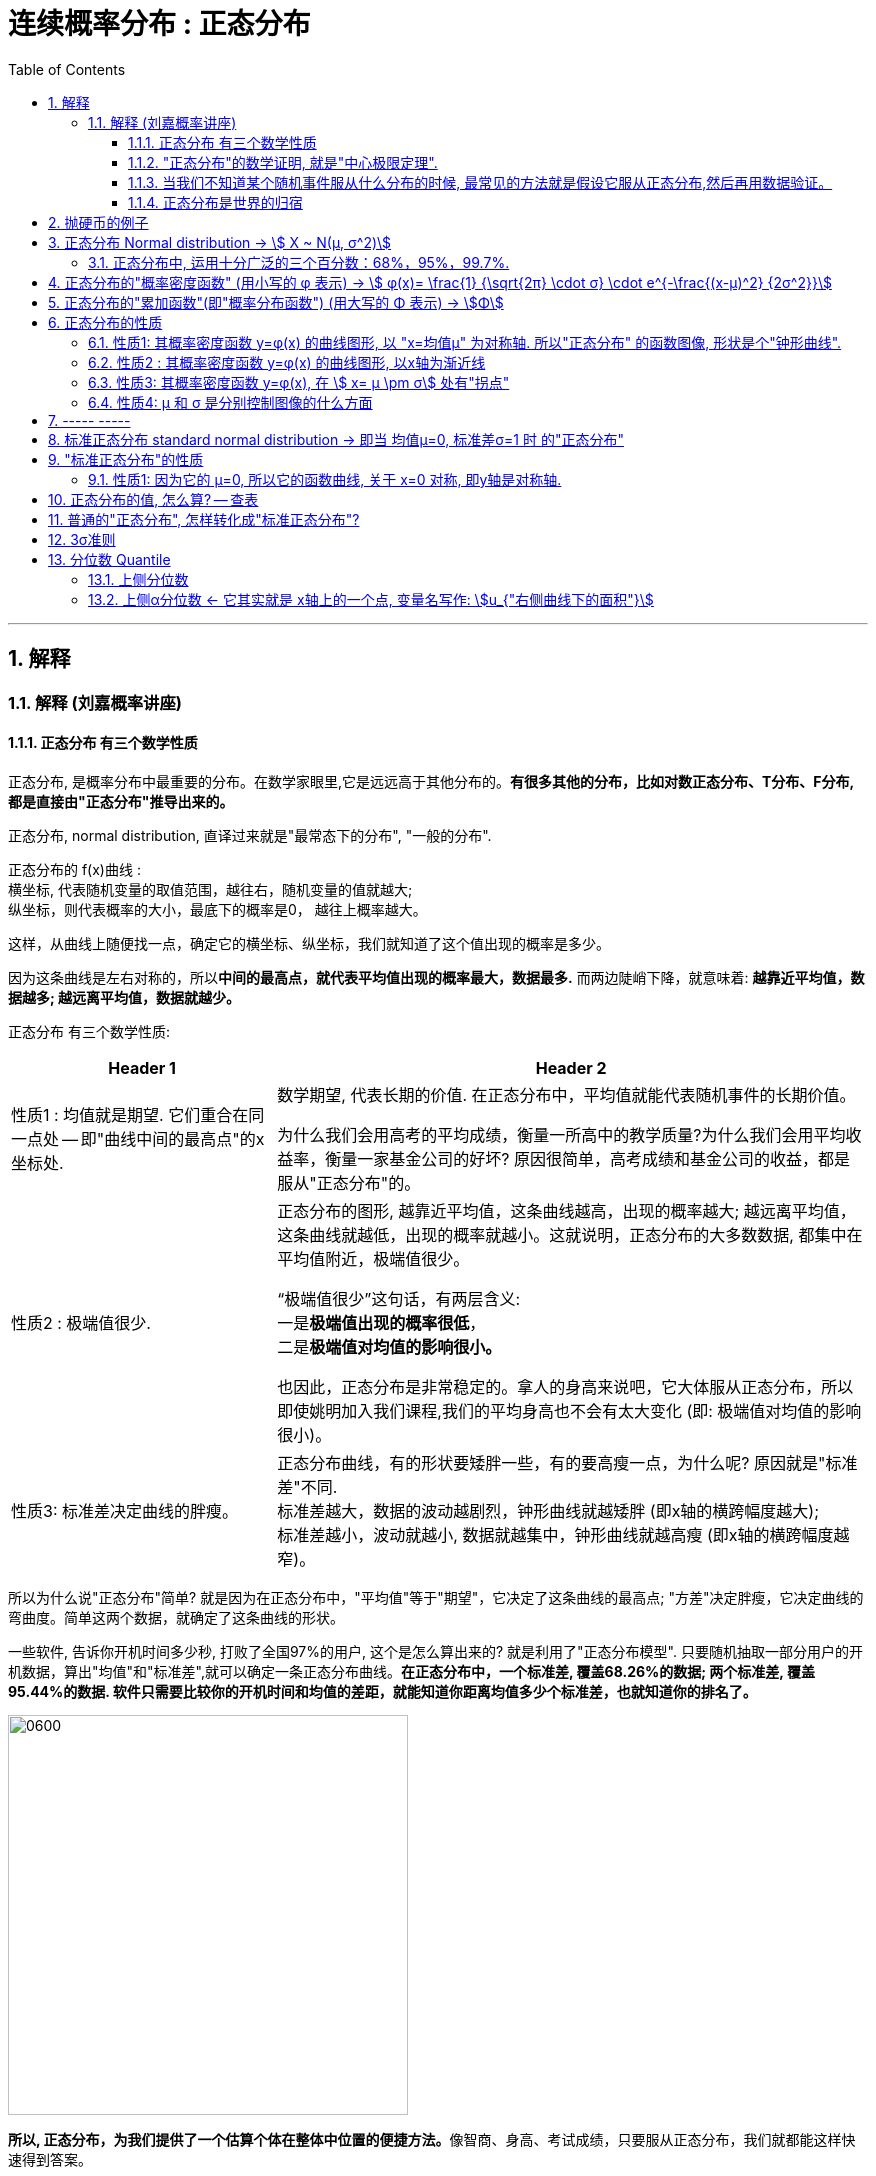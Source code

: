 
= 连续概率分布 : 正态分布
:toc: left
:toclevels: 3
:sectnums:

---

== 解释

=== 解释 (刘嘉概率讲座)

==== 正态分布 有三个数学性质

正态分布, 是概率分布中最重要的分布。在数学家眼里,它是远远高于其他分布的。*有很多其他的分布，比如对数正态分布、T分布、F分布, 都是直接由"正态分布"推导出来的。*

正态分布, normal distribution, 直译过来就是"最常态下的分布", "一般的分布".

正态分布的 f(x)曲线 : +
横坐标, 代表随机变量的取值范围，越往右，随机变量的值就越大; +
纵坐标，则代表概率的大小，最底下的概率是0， 越往上概率越大。

这样，从曲线上随便找一点，确定它的横坐标、纵坐标，我们就知道了这个值出现的概率是多少。

因为这条曲线是左右对称的，所以**中间的最高点，就代表平均值出现的概率最大，数据最多.** 而两边陡峭下降，就意味着: *越靠近平均值，数据越多; 越远离平均值，数据就越少。*


正态分布 有三个数学性质:

[options="autowidth"]
|===
|Header 1 |Header 2

|性质1 : 均值就是期望. 它们重合在同一点处 -- 即"曲线中间的最高点"的x坐标处.
|数学期望, 代表长期的价值. 在正态分布中，平均值就能代表随机事件的长期价值。

为什么我们会用高考的平均成绩，衡量一所高中的教学质量?为什么我们会用平均收益率，衡量一家基金公司的好坏? 原因很简单，高考成绩和基金公司的收益，都是服从"正态分布"的。

|性质2 : 极端值很少.
|正态分布的图形, 越靠近平均值，这条曲线越高，出现的概率越大; 越远离平均值，这条曲线就越低，出现的概率就越小。这就说明，正态分布的大多数数据, 都集中在平均值附近，极端值很少。

“极端值很少”这句话，有两层含义:  +
一是**极端值出现的概率很低**， +
二是**极端值对均值的影响很小。**

也因此，正态分布是非常稳定的。拿人的身高来说吧，它大体服从正态分布，所以即使姚明加入我们课程,我们的平均身高也不会有太大变化 (即: 极端值对均值的影响很小)。

|性质3: 标准差决定曲线的胖瘦。
|正态分布曲线，有的形状要矮胖一些，有的要高瘦一点，为什么呢? 原因就是"标准差"不同. +
标准差越大，数据的波动越剧烈，钟形曲线就越矮胖 (即x轴的横跨幅度越大); +
标准差越小，波动就越小, 数据就越集中，钟形曲线就越高瘦 (即x轴的横跨幅度越窄)。
|===

所以为什么说"正态分布"简单? 就是因为在正态分布中，"平均值"等于"期望"，它决定了这条曲线的最高点; "方差"决定胖瘦，它决定曲线的弯曲度。简单这两个数据，就确定了这条曲线的形状。

一些软件, 告诉你开机时间多少秒, 打败了全国97%的用户, 这个是怎么算出来的? 就是利用了"正态分布模型". 只要随机抽取一部分用户的开机数据，算出"均值"和"标准差",就可以确定一条正态分布曲线。*在正态分布中，一个标准差, 覆盖68.26%的数据; 两个标准差, 覆盖95.44%的数据. 软件只需要比较你的开机时间和均值的差距，就能知道你距离均值多少个标准差，也就知道你的排名了。*

image:img/0600.webp[,400]

**所以, 正态分布，为我们提供了一个估算个体在整体中位置的便捷方法。**像智商、身高、考试成绩，只要服从正态分布，我们就都能这样快速得到答案。


不同的正态分布曲线, 也能比较:
[options="autowidth"  cols="1a,1a"]
|===
|Header 1 |Header 2

|- 标准差相同, 均值不同, 能比较"好坏".
|因为均值即"期望", 期望就代表"长期价值". 两个事物的期望不同, 自然它们的好坏也不同.

|- 均值相同, 标准差不同, 能比较波动. 即风险性.
|
比如, 假若男女智商的正态分布曲线如下,

image:img/0601.png[,400]

能看出:

- 两者的均值相同. 说明男女智商没有高低之分.
- 但高矮胖瘦不一样(即"标准差"不一样, 波动程度不一样), 男性智商的波动性更大, 说明在智商高的人中间，男性的数量要多于女性; 当然，智商平平的人中间，男性也同样比女性多。


|- 均值和标准差, 都不同. 那也能比较"专业和业余"
|比如, 某体育项目, 你和世界冠军同台比赛, 他比你得分高(期望大), 又成绩稳定(方差小), 所以这两项都比你强, 就说明他比你"专业". +
所以, 专业就是"均值更高，标准差更小"，业余则恰恰相反。
|===



==== "正态分布"的数学证明, 就是"中心极限定理".

image:img/0602.png[,]

对于任何数据科学家来说，核心工具都是"直方图". 直方图的核心目的是了解给定数据集的分布
 直方图表示在x轴上找到的变量，其不同值在y轴上出现的次数。

中心极限定理的表达方式有好几种，但核心的数学性质只有一条 —— 大量独立的随机变量相加, 无论各个随机变量的分布是怎样的，它们相加的结果, 必定会趋向于"正态分布"。换句话说,正态分布是必然产生的。

*中心极限定理告诉我们，只要随机事件是有很多独立的因素共同作用决定的,无论每个因素本身是什么分布,这个随机事件最终都会形成正态分布。*

比如，影响人身高的因素很多，营养、遗传、环境、族裔、性别等都有影响,这些因素的综合效果, 就使人的身高服从正态分布。 +
影响考试成绩的因素也很多，自身的能力、家庭教育、智商、专注力,甚至考前的情绪、身体状况等也都有影响，但当这些因素加在一起,考试成绩就服从正态分布。

*世界上为什么会有这么多"正态分布"? 就是因为很多事情都是多个随机因素共同作用的结果。*

*因为任何分布叠加, 最终都会形成正态分布，所以无论是"对数分布"还是"幂律分布"，无论是"指数分布"还是其他什么分布，只要自身不断演化，不断自己叠加自己，最终也一样会变成正态分布。或许我们可以这么说，所有的分布，不是"正态分布",就是在变成"正态分布"的路上。*

*当然,现实世界里，影响一个随机事件的各种因素，不可能完全是理想状态下的"相互独立"，而是互相影响的,所以我们身边依然存在各种各样的其他分布.*


话说回来, "中心极限定理"是因，"正态分布"是果。正因为中心极限定理存在，所以正态分布才必然正确。



==== 当我们不知道某个随机事件服从什么分布的时候, 最常见的方法就是假设它服从正态分布,然后再用数据验证。

为什么要假设它服从正态分布呢? 因为:

1. 由于正态分布非常常见，所以假设一个随机事件服从正态分布,比假设其他分布的成功率更高。

2. 如果我们验证后发现，这个随机事件不服从"正态分布"，那它就一定不满足正态分布背后的"中心极限定理"。既然它不满足中心极限定理，那我们就知道 -- 要么是它的影响因素不够多，要么是各种影响因素不相互独立，要么是某种影响因素的影响力太大等等... 这就为我们接下来的研究, 指明了方向。


==== 正态分布是世界的归宿

信息论领域中, 发现了“嫡最大原理”。也就是说,在一个孤立系统中，嫡总是在不断增大。而**"正态分布", 是所有已知均值和方差的分布中，信息嫡最大的一种分布。**这就意味着: 如果"嫡不断增长"是孤立系统确定的演化方向，那嫡的最大化，也就是"正态分布"，就是孤立系统演化的必然结果。


---

== 抛硬币的例子

image:img/0370.png[,700]

image:img/0371.png[,700]

image:img/0372.png[,700]

image:img/0373.png[,700]

image:img/0374.png[,700]

image:img/0375.png[,700]

image:img/0376.png[,700]

image:img/0377.png[,700]

image:img/0378.png[,700]

image:img/0379.png[,700]

image:img/0380.png[,700]

image:img/0381.png[,700]

image:img/0382.png[,700]

image:img/0383.png[,700]

image:img/0384.png[,700]

image:img/0385.png[,700]

image:img/0386.png[,700]

image:img/0387.png[,700]

image:img/0388.png[,700]

image:img/0389.png[,700]

image:img/0390.png[,700]

image:img/0391.png[,700]

image:img/0392.png[,700]

image:img/0393.png[,700]

image:img/0394.png[,700]

image:img/0395.png[,700]

image:img/0396.png[,700]







---

== 正态分布 Normal distribution -> stem:[ X ~ N(μ, σ^2)]

[options="autowidth" cols="1a,1a"]
|===
|Header 1 |Header 2

|正态分布（Normal distribution）
|也称“常态分布”，又名高斯分布（Gaussian distribution）. 这是一个在数学、物理及工程等领域都非常重要的概率分布，在统计学的许多方面有着重大的影响力。

|正态曲线(钟形曲线)
|正态曲线, 呈钟型. 两头低，中间高，左右对称. 因其曲线呈钟形，因此人们又经常称之为"钟形曲线"。

以身高为例，服从正态分布, 意味着大部分人的身高, 都会在人群的平均身高上下波动，特别矮和特别高的都比较少见。

|"连续型随机变量"分布 -- 不关注“点概率”，只关注“区间概率”
|*正态分布属于“连续型随机变量分布”这类. 对于"连续型随机变量"，我们不关注“点概率”，只关注“区间概率”.*

例如, 假定随机变量X 是指“北京市成年男子的身高”，理论上它可以取任意正数，所以我们把它当做一个"连续型随机变量"（连续型变量，就是指可以取某一区间或整个实数轴上的任意一个值的变量）来看待。

这里，我们先想一想如何计算P(X =1.87)? 即身高恰好完全exactly等于1.87的概率是多少，这就是所谓的“点概率”。更极端一点，让随机变量Y是[0,1]这个区间上的任意一点，那么Y的取值有多少个呢？无数多. 所以Y 取某一个具体的值的概率, 是1除以无数，结果就可以看做是0。于是，这里透露一个很重要的结论：**连续型随机变量取任意"某个确定的值"的概率, 均为0。**因此，*对于连续型随机变量，我们通常不研究它取"某个特定值"的概率，而研究它在"某一段区间"上的取值*，比如身高在1.70～1.80的概率。

|正态分布的"概率密度曲线" -- 即钟形曲线
|正态分布的"概率密度曲线", 就是那条中间高、两边低的“钟形曲线”.

上面我们讲了区间概率，这里你就**可以通过区间的角度, 来理解"概率密度曲线"：曲线越高，也就代表着这个区间的概率越密集**. 简单理解成在同样大小的房子里，这个房间的人数更多、更挤。

|概率密度函数-- 积分（面积）等于概率
|另**一个关于"概率密度函数" Probability Density Function 的重要知识点是: 积分（面积）等于概率。**

*随机变量X, 在某个区间比如（a，b）即a<X<b的概率，就是"概率密度曲线"在这个区间下的面积.* 数学上的表达就是: **密度函数在区间（a， b）上的积分。** 所以，*概率的大小, 就是“概率密度函数曲线下的面积”的大小*，这个概念, 会对我们之后理解假设中的“拒绝域”有帮助。

下图中的三条曲线f (x)，就是概率密度函数，各种形式的概率就是相对应的曲线下面积。

image:img/0157.jpg[,600]

image:img/0168.jpg[,600]

image:img/0167.jpg[,600]

image:img/0169.jpg[,600]



|均值μ, 标准差σ
|**一旦谈到"正态分布"，我们首先要想到它的两个参数："均值μ"是多少, 和"标准差σ"是几。** 因为这两个数才是我们运用"正态分布"解决实际问题的“利器”。

- *一旦"均值μ"和"标准差σ"确定，"正态分布曲线"也就确定.*

image:img/0158.jpg[,400]


---

均值μ

- *概率密度曲线, 在"均值μ"处达到最大，并且对称.*
- *"均值μ"可取实数轴上的任意数值，均值μ"决定了"正态曲线"的具体位置*.

---

标准差σ



---


- *正态随机变量, 在特定区间上的取值概率, 由正态曲线下的面积给出. 而且其曲线下的总面积(即积分)等于1.*

- 当X的取值, 向横轴左右两个方向无限延伸时，曲线的两个尾端, 也无限渐近横轴，理论上永远不会与之相交.

- *"标准差σ"决定了曲线的“陡峭”或“扁平”程度 -- 标准差σ 越大，"正态曲线"就越扁平；标准差σ 越小，"正态曲线"就越陡峭。*

这是因为，标准差σ越小，就意味着大多数变量值, 离"均数μ"的距离越短，因此大多数值都紧密地聚集在"均数μ"周围，图形所能覆盖的变量值就少些（比如1±0.1涵盖[0.9，1.1]），于是都挤在一块，图形上呈现瘦高型。

反之，"标准差σ"越大，数据跨度就比较大，分散程度大，所覆盖的变量值就越多（比如1±0.5涵盖[0.5，1.5]），图形呈现“矮胖型”。

*所以, 你可以简单的把 标准差σ, 理解成是一个人的"腰围", 数值越小, 他就越瘦高; 腰围数值越大, 就越矮胖.*

我们可以对照上图直观地看下: 图中黄色曲线为A，蓝色曲线为B，紫红色曲线为C。如图，我们可以看到均数的大小, 决定了曲线的位置; 标准差的大小, 决定了曲线的胖瘦。

A和B的均值一样，但标准差不同，所以形状不同，根据我们的描述，图形越瘦高，标准差越小，图形越扁平，标准差越大。确实如此，图中B的标准差是1/2，小于A的标准差1。
|===


.标题
====
例如：


[options="autowidth" cols="1a,1a"]
|===
|Header 1 |Header 2

|*要求的数据* :

要求:  P（30 < X < 45）

|小明每天上学的通勤时间是一个随机变量X，这个变量服从正态分布。 +
统计他过去20天的通勤时间（单位：分钟）：26、33、65、28、34、55、25、44、50、36、26、37、43、62、35、38、45、32、28、34。 +
现在, 我们想知道他上学花30~45分钟的概率是多少? -- 即求:  P（30 < X < 45）.


|*第1步: 我们首先要拿到这两个关键变量: 均数μ, 标准差σ.*

均数μ = 38.8（分钟） +
标准差σ = 11.4（分钟）

|简单起见, 我们就用他这20天的数据, 来算出 "均数μ" 和 "标准差σ".

得到:

- 均数μ = 38.8（分钟） +
- 标准差σ = 11.4（分钟）


|*第2步: 我们要进行"标准化", 又称"z变换"*

原始的 P(30 ≤ X ≤ 45) , 经过z变换后, 就成了:  P(-0.77 ≤ Z ≤ 0.54)

|"z变换" -- 即把服从"一般正态分布"的随机变量, 变成为"服从均数μ为0，标准差σ为1" 的"标准正态分布"。

*经过"标准化"后，原来的曲线的形状不会变化，即不会改变胖瘦，只是位置发生平移.*

image:img/0159.jpg[,600]

本例中, 经过"标准化"后, 均数μ 就从1010, 移到了0的位置.

这样后, 对于服从"标准正态分布"的随机变量，我们就专门用 z 来表示了。


|*标准化(z变换)的计算公式 stem:\[new X= \frac{oldX-"平均值μ"} {"标准差σ"} \]*

|*"标准化"的计算公式为：* +
原始的, 要求的是:  P（30分钟 < X < 45分钟） +
将首尾的30 和40,  *先减去"平均值μ"*(=38.8), *再除以"标准差σ"*(=11.4), 即可.

即:

- 对于30, z变换后的值就是: （30-38.8）/ 11.4 = - 0.77
- 对于45, z变换后的值就是: （45-38.8）/ 11.4 = 0.54

这样后, 原始的 P(30 ≤ X ≤ 45) 就被我们转换成了:  P(-0.77 ≤ Z ≤ 0.54)


|*用z值表, 来找到对应的概率值*


|完成z变换，我们就通过可以利用"z值表", 来找到对应的概率值.

image:img/0160.jpg[,700]

再三强调，*图中阴影部分的面积, 代表的是: Z ≤ z的概率（注意是“≤”）*

还有两个根据定义成立的两个公式, 是：

- P(Z ≥ z) = 1- P(Z ≤ z)
- P(Z ≤ -z) = 1 - P(Z ≤ z)  <-因为钟形曲线的图形, 是对称的关系.

所以, 本例要求的 P(-0.77 ≤ Z ≤ 0.54), 就等于 = P(Z ≤ 0.54) – P(Z ≤ -0.77)

因此, 我们只要找到 Z≤0.54 和 Z≤-0.77 对应的概率值后, 直接把它们相减, 就得到了答案.

先看 Z≤0.54 的P值.  第一个小数是5, 就在表格的最左边那一列，找到0.5. 第二个小数是4，就定位到"顶行"的4那一列. 得到 0.7054.

image:img/0161.jpg[,700]


同样, 找到 Z≤-0.77 对应的P值, 是0.2206.

所以,  +
\begin{align*}
P(-0.77 ≤ Z ≤ 0.54)
&= P(Z ≤ 0.54) – P(Z ≤ -0.77) \\
&= 0.7054 - 0.2206 \\
&= 0.4848
\end{align*}

可见, 小明上学通勤时间花费30~45分钟的概率, 将近是50%.
|===
====

---

==== 正态分布中, 运用十分广泛的三个百分数：68%，95%，99.7%.

对于"标准正态分布", 它的均数μ =0，标准差σ =1.

并且:

image:img/0162.jpg[,400]

image:img/0163.jpg[,400]

image:img/0164.jpg[,400]

虽然理论上, "正态随机变量"可以取无数个值，定义域是整个实数轴，但实际上, **在[-1，1]这个区间就包含了它可以取的68%的值，[-2，2]区间包含了95%的值，[-3，3]包含了它可能取的99.7%的值。** 这里的1，2，3分别代表一个、两个, 和三个标准差。

*所以，根据这些统计规律，我们就可以推断出: 一个服从"标准正态分布"的变量，它的取值不太可能超过2，极不可能超过3。*

另外，这里虽然是以"标准正态分布"为例进行说明，但这个性质, 是完全可以推到"普通的正态分布"的变量的。百分数不变，不过"均数μ"和"标准差σ"不再是0和1，而是代入具体分布的"均数"和"标准差"值即可。

.标题
====
例如： +
某小学, 学生身高的数据有: +
平均值μ = 1.4米 +
标准差σ = 0.15米

身高一般是服从"正态分布"的. 则, 我们就可以知道:

- 这个学校有68%的学生, 身高在1.25到1.55 之间. 这首尾两个数值, 就是 "均值1.4" 加减 "标准差0.15" 得到的（均数加减一个标准差）.
- 有95%的学生, 身高在1.1到1.7之间（"均数"加减两个"标准差"）

image:img/0166.png[,]




反过来计算也行, 如果我们知道了某个变量的95%区间的取值（关于"均值"对称），我们就可以算出对应的"均数"和"标准差"，进而就能几乎知道一切。

image:img/0165.jpg[,600]
====



---

== 正态分布的"概率密度函数" (用小写的 φ 表示) ->  stem:[ φ(x)= \frac{1} {\sqrt{2π} \cdot σ} \cdot e^{-\frac{(x-μ)^2} {2σ^2}}]

正态分布的"概率密度函数" Probability Density Function :

image:img/0170.webp[,400]

image:img/0171.webp[,400]


记作: stem:[ X ~ N(μ, σ^2)]   ← 称为: X服从"参数为μ, σ的正态分布(或高斯分布)". +

- 这里的 N, 就是正态分布 (Normal distribution) 的英文首字母.
- μ 是 "平均值"
- σ 是 "标准差".  +
另外要注意: 这里写的是 stem:[ N(μ, σ^2)], 即第二个参数, 是stem:[ σ^2]的值, 而不是σ的值!  所以, 比如对于 N(1, 100)来说, 其 μ=1,  stem:[ σ^2=100], 即 σ=10

*对正态分布的"概率密度函数"求积分, 即其面积=1.*  其证明过程如下:

---

== 正态分布的"累加函数"(即"概率分布函数") (用大写的 Φ 表示) -> stem:[Φ]

*对"概率密度函数 f(x)"求积分, 其曲线下的阴影面积就是"累加函数 F(x)". +
反过来, 对"累加函数 F(x)"求导, 结果就是得到"概率密度函数 f(x)"*


#芬(累加函数) 岛(的导数) 盖(是概率函数),  即: stem:[ F'(x) = f(x)]#

image:img/0100.png[,450]

image:img/0177.png[,300]

---

== 正态分布的性质

=== 性质1: 其概率密度函数 y=φ(x) 的曲线图形, 以 "x=均值μ" 为对称轴. 所以"正态分布" 的函数图像, 形状是个"钟形曲线".

image:img/0178.png[,300]

所以, 在 x=μ 处时, 函数就达到 y值的最大点, 即此时 stem:[ y= \frac{1} {\sqrt{2π} \cdot σ} ] : +
image:img/0179.png[,600]

image:img/0180.png[,300]


---

=== 性质2 : 其概率密度函数 y=φ(x) 的曲线图形, 以x轴为渐近线

就是说, 曲线的两端, 无限接近于 y=0, 而不会掉落到 -y 领域上去.

---

=== 性质3: 其概率密度函数 y=φ(x), 在 stem:[ x= μ \pm σ] 处有"拐点"

image:img/0181.png[,500]

不过, "拐点"在概率论里面, 用的不多.

---

=== 性质4:  μ 和 σ 是分别控制图像的什么方面

① 若 σ固定, 对称轴μ变化, 图像就是会"左右移动".

② 若对称轴μ固定, σ变化 :

-> 若σ 变小: 因为 在x=μ处, y有最大值是 stem:[ \frac{1} {\sqrt{2π} \cdot σ}]. 所以 当σ变小时, 分母变小, 则分数值就变大, 即y值变大, 所以图像会拉高, 变瘦高.

-> 若σ 变大: 则最高点的y值变小, 图像会压低, 变矮胖.

但注意, 无论是变瘦高, 还是变矮胖, 曲线下的阴影面积, 始终是=1, 不变的!

image:img/0191.png[,]


---

== ----- -----

---


== 标准正态分布 standard normal distribution -> 即当 均值μ=0, 标准差σ=1 时 的"正态分布"

image:img/0182.png[,800]

即:

[options="autowidth"]
|===
|标准正态分布 (对称轴μ=0, σ=1) |Header 2

|其概率函数
|stem:[φ_0(x)= \frac{1} {\sqrt{2π}} \cdot e^{-\frac{x^2} {2}} ]

|其累加函数 (即分布函数)
|stem:[ Φ_0(x)= \frac{1} {\sqrt{2π}} \int_{-∞}^x (e^{-\frac{x^2} {2}}) dx]
|===

---

== "标准正态分布"的性质

=== 性质1: 因为它的 μ=0, 所以它的函数曲线, 关于 x=0 对称, 即y轴是对称轴.

所以它就是个偶函数.  有: "概率密度函数" stem:[ φ_0(x) = φ_0(-x) ]   ← 我们在下标处加个0, 来表示它是"标准"的正态分布函数的 "概率函数"或"累加函数".

并且, 其"累加函数"有: *stem:[ Φ_0(-x) = 1-  Φ_0(x) ]*   ← 这个公式很重要! +
比如: stem:[ Φ_0(-4) =1- Φ_0(4)]

image:img/0183.png[,600]

.标题
====
例如： +
image:img/0186.png[,600]

image:img/0187.png[,800]
====



---


== 正态分布的值, 怎么算? -- 查表

一般, 书上给出的都是"标准正态分布"的表, 所以如果你是普通的"正态分布", 必须先把它转成"标准正态分布", 再来查表.

并且, 表的范围, 只给出了 stem:[ 0 \leq x < 5] 的值. 对于 stem:[ x ≥ 5] 的值, 因为此时的曲线高度, 即y值, 已经非常靠近y=0了, 所以我们就都可以认为, 对于 x≥5 的 "概率密度函数 stem:[ φ_0(x)]"的y值, 都=0.

image:img/0184.png[,600]

同样, 对于 x≥5 时, 其位置已经非常靠近整个曲线的右端末尾了, 而整个函数曲线下的面积也就=1, 所以, 在x≥5 处的"累加函数stem:[ Φ_0(x)]", 其值我们就可以认为是1.

即:
\begin{align}
x \geq 5 时: \\
→ 概率函数 φ_0(x) ≈ 0 \\
→ 累加函数 Φ_0(x) ≈ 1 \\
\\
x ≤ -5 时: \\
→ 概率函数 φ_0(x) ≈ 0 \\
→ 累加函数 Φ_0(x) ≈ 0 \\
\end{align}

---


== 普通的"正态分布", 怎样转化成"标准正态分布"?

image:img/0185.png[,]


.标题
====
例如： +
image:img/0188.png[,]
====


.标题
====
例如： +
image:img/0190.png[,900]

image:img/0189.png[,]
====


.标题
====
例如： +
image:img/0192.png[,700]

这个例题, 就引出了 "3σ准则".
====

---

== 3σ准则

image:img/0193.png[,300]

---

== 分位数 Quantile


**分位数, 指的就是连续数据的"概率密度函数"中的一个点，这个点对应概率p。**

*比如下图,  stem:[x_p] 就是"p分位数". 意思是: 在stem:[x_p]这个点处, 该点左侧的曲线下的面积值=p . 即 stem:[P{X \leq x_p} = p]*

image:img/0194.png[,450]

---

=== 上侧分位数

如果有一个 stem:[x_α]点 (0<α<1), 它的stem:[P{X \geq x_α}= "面积"α], 那么我们就称:  stem:[x_α] 为X的"上侧分位数".

image:img/0195.png[,450]

在数理统计教程中，会把"标准正态分布"的"上侧分位数", 记为：stem:[u_α]




---

=== 上侧α分位数 <- 它其实就是 x轴上的一个点, 变量名写作:  stem:[u_{"右侧曲线下的面积"}]

X 是个正态分布, 即 X~N(0,1).  给定 α是 (0<α<1), 你去找 stem:[u_α], 使得 stem:[P{X>u_α}=α], 则, 这个 stem:[U_α] 就叫"上α分位数".

image:img/0196.png[,700]

image:img/0197.png[,700]

上α分位数, 它其实就是 x轴上的一个点, 变量名写作:  stem:[u_{"右侧曲线下的面积"}]

image:img/0198.png[,700]


---

